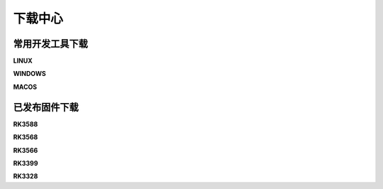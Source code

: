 下载中心
=========

常用开发工具下载
------------

**LINUX**

**WINDOWS**

**MACOS**


已发布固件下载
-------------

**RK3588**

**RK3568**

**RK3566**

**RK3399**

**RK3328**


